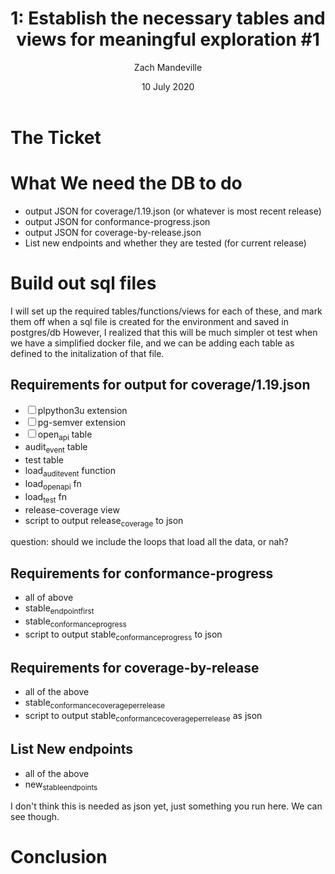 #+TITLE: 1:  Establish the necessary tables and views for meaningful exploration #1
#+AUTHOR: Zach Mandeville
#+DATE: 10 July 2020

* The Ticket
* What We need the DB to do
  - output JSON for coverage/1.19.json (or whatever is most recent release)
  - output JSON for conformance-progress.json
  - output JSON for coverage-by-release.json
  - List new endpoints and whether they are tested (for current release)
* Build out sql files
  I will set up the required tables/functions/views for each of these,
  and mark them off when a sql file is created for the environment and saved in postgres/db
  However, I realized that this will be much simpler ot test when we have a simplified docker file, and we can be adding each table as defined to the initalization of that file.

** Requirements for output for coverage/1.19.json
   - [ ] plpython3u extension
   - [ ] pg-semver extension
   - [ ] open_api table
   - audit_event table
   - test table
   - load_audit_event function
   - load_open_api fn
   - load_test fn
   - release-coverage view
   - script to output release_coverage to json

   question: should we include the loops that load all the data, or nah?
** Requirements for conformance-progress
   - all of above
   - stable_endpoint_first
   - stable_conformance_progress
   - script to output stable_conformance_progress to json
** Requirements for coverage-by-release
   - all of the above
   - stable_conformance_coverage_per_release
   - script to output stable_conformance_coverage_per_release as json
** List New endpoints
   - all of the above
   - new_stable_endpoints
I don't think this is needed as json yet, just something you run here.  We can see though.
* Conclusion
